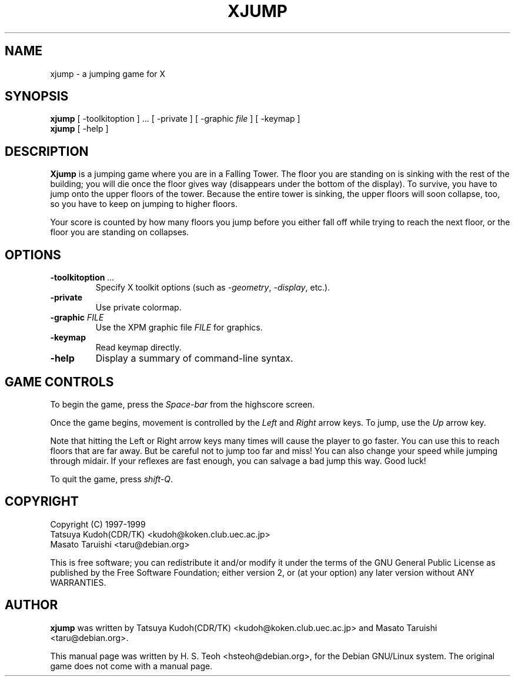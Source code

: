 .TH XJUMP 6
.\" NAME should be all caps, SECTION should be 1-8, maybe w/ subsection
.\" other parms are allowed: see man(7), man(1)
.SH NAME
xjump \- a jumping game for X
.SH SYNOPSIS
.B xjump
[ -toolkitoption ] ... [ -private ] [ -graphic \fIfile\fR ] [ -keymap ]
.br
.B xjump
[ -help ]
.SH "DESCRIPTION"
.B Xjump
is a jumping game where you are in a Falling Tower. The floor you are
standing on is sinking with the rest of the building; you will die once the
floor gives way (disappears under the bottom of the display). To survive,
you have to jump onto the upper floors of the tower. Because the entire tower
is sinking, the upper floors will soon collapse, too, so you have to keep on
jumping to higher floors.

Your score is counted by how many floors you jump before you either fall off
while trying to reach the next floor, or the floor you are standing on
collapses.
.SH OPTIONS
.TP
.BI \-toolkitoption " ..."
Specify X toolkit options (such as \fI-geometry\fR, \fI-display\fR, etc.).
.TP
.BR \-private
Use private colormap.
.TP
.BI \-graphic " FILE"
Use the XPM graphic file
.I FILE
for graphics.
.TP
.BR \-keymap
Read keymap directly.
.TP
.BR \-help
Display a summary of command-line syntax.

.SH "GAME CONTROLS"
To begin the game, press the \fISpace-bar\fR from the highscore screen.
.PP
Once the game begins, movement is controlled by the \fILeft\fR and \fIRight\fR
arrow keys. To jump, use the \fIUp\fR arrow key.
.PP
Note that hitting the Left or Right arrow keys many times will cause the
player to go faster. You can use this to reach floors that are far away.
But be careful not to jump too far and miss! You can also change your speed
while jumping through midair. If your reflexes are fast enough, you can
salvage a bad jump this way. Good luck!
.PP
To quit the game, press \fIshift-Q\fR.
.SH "COPYRIGHT"
 Copyright (C) 1997-1999
 Tatsuya Kudoh(CDR/TK) <kudoh@koken.club.uec.ac.jp>
 Masato Taruishi       <taru@debian.org>
.PP
This is free software; you can redistribute it and/or modify it under
the terms of the GNU General Public License as published by the Free
Software Foundation; either version 2, or (at your option) any later
version without ANY WARRANTIES.
.SH "AUTHOR"
.B xjump
was written by Tatsuya Kudoh(CDR/TK) <kudoh@koken.club.uec.ac.jp> and
Masato Taruishi <taru@debian.org>.
.PP
This manual page was written by H. S. Teoh <hsteoh@debian.org>,
for the Debian GNU/Linux system. The original game does not come with
a manual page.
